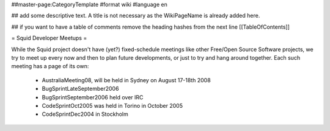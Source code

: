 ##master-page:CategoryTemplate
#format wiki
#language en

## add some descriptive text. A title is not necessary as the WikiPageName is already added here.

## if you want to have a table of comments remove the heading hashes from the next line
[[TableOfContents]]

= Squid Developer Meetups =

While the Squid project doesn't have (yet?) fixed-schedule meetings like other Free/Open Source Software projects, we try to meet up every now and then to plan future developments, or just to try and hang around together. Each such meeting has a page of its own:

 * AustraliaMeeting08, will be held in Sydney on August 17-18th 2008
 * BugSprintLateSeptember2006
 * BugSprintSeptember2006 held over IRC
 * CodeSprintOct2005 was held in Torino in October 2005
 * CodeSprintDec2004 in Stockholm
